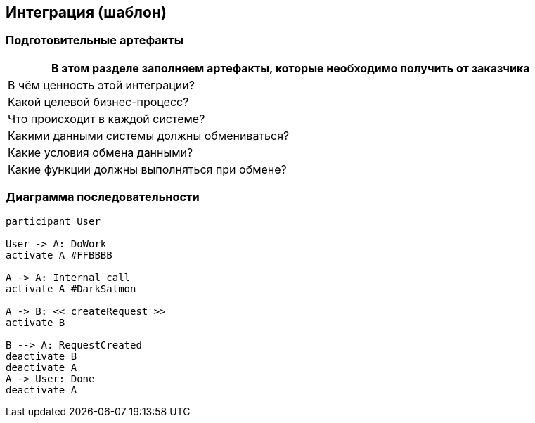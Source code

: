 == Интеграция (шаблон)
:plantuml-server-url: http://www.plantuml.com/plantuml
:kroki-fetch-diagram:

=== Подготовительные артефакты
[%header, columns="1,3", width="100"]

|===

2+| В этом разделе заполняем артефакты, которые необходимо получить от заказчика

|В чём ценность этой интеграции?
|

|Какой целевой бизнес-процесс?
|

|Что происходит в каждой системе?
|

|Какими данными системы должны обмениваться?
|

|Какие условия обмена данными?
|

|Какие функции должны выполняться при обмене?
|

|===


=== Диаграмма последовательности


[plantuml]
----
participant User

User -> A: DoWork
activate A #FFBBBB

A -> A: Internal call
activate A #DarkSalmon

A -> B: << createRequest >>
activate B

B --> A: RequestCreated
deactivate B
deactivate A
A -> User: Done
deactivate A
----